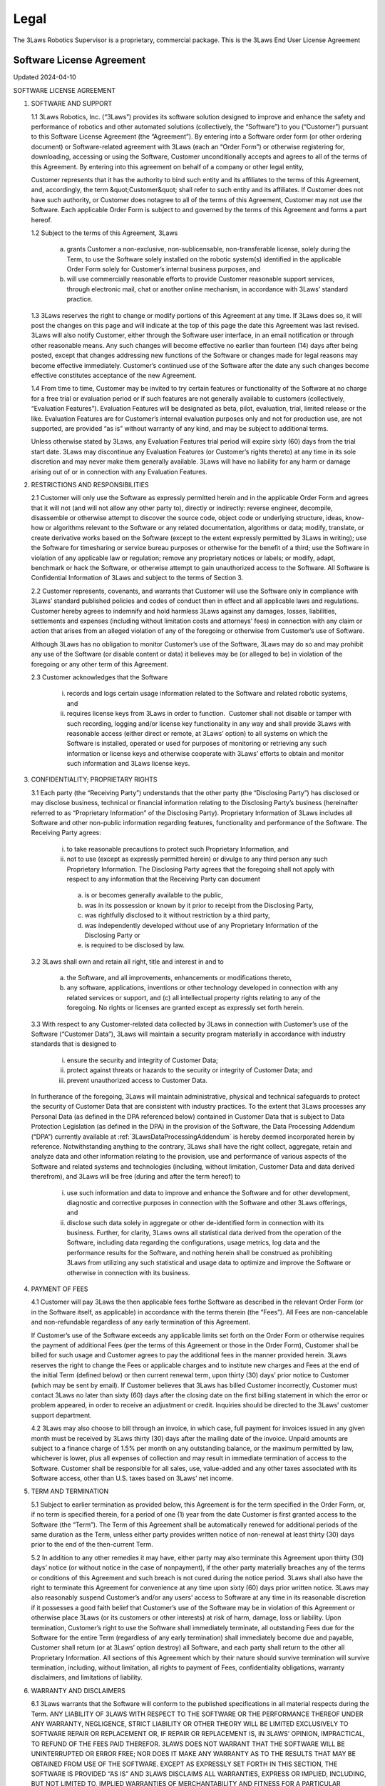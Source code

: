 Legal
#######################

The 3Laws Robotics Supervisor is a proprietary, commercial package. This is the 3Laws End User License Agreement

Software License Agreement
********************************

Updated 2024-04-10

SOFTWARE LICENSE AGREEMENT

1. SOFTWARE AND SUPPORT

   1.1 3Laws Robotics, Inc. (“3Laws”) provides its software solution designed to improve and enhance the safety and performance of robotics and other automated solutions (collectively, the “Software”) to you (“Customer”) pursuant to this Software License Agreement (the “Agreement”). By entering into a Software order form (or other ordering document) or Software-related agreement with 3Laws (each an “Order Form”) or otherwise registering for, downloading, accessing or using the Software, Customer unconditionally accepts and agrees to all of the terms of this Agreement. By entering into this agreement on behalf of a company or other legal entity,

   Customer represents that it has the authority to bind such entity and its affiliates to the terms of this Agreement, and, accordingly, the term &quot;Customer&quot; shall refer to such entity and its affiliates. If Customer does not have such authority, or Customer does notagree to all of the terms of this Agreement, Customer may not use the Software. Each applicable Order Form is subject to and governed by the terms of this Agreement and forms a part hereof.

   1.2 Subject to the terms of this Agreement, 3Laws

     (a) grants Customer a non-exclusive, non-sublicensable, non-transferable license, solely during the Term, to use the Software solely installed on the robotic system(s) identified in the applicable Order Form solely for Customer’s internal business purposes, and

     (b) will use commercially reasonable efforts to provide Customer reasonable support services, through electronic mail, chat or another online mechanism, in accordance with 3Laws’ standard practice.

   1.3 3Laws reserves the right to change or modify portions of this Agreement at any time. If 3Laws does so, it will post the changes on this page and will indicate at the top of this page the date this Agreement was last revised. 3Laws will also notify Customer, either through the Software user interface, in an email notification or through other reasonable means. Any such changes will become effective no earlier than fourteen (14) days after being posted, except that changes addressing new functions of the Software or changes made for legal reasons may become effective immediately. Customer’s continued use of the Software after the date any such changes become effective constitutes acceptance of the new Agreement.

   1.4 From time to time, Customer may be invited to try certain features or functionality of the Software at no charge for a free trial or evaluation period or if such features are not generally available to customers (collectively, “Evaluation Features”). Evaluation Features will be designated as beta, pilot, evaluation, trial, limited release or the like. Evaluation Features are for Customer’s internal evaluation purposes only and not for production use, are not supported, are provided “as is” without warranty of any kind, and may be subject to additional terms.

   Unless otherwise stated by 3Laws, any Evaluation Features trial period will expire sixty (60) days from the trial start date. 3Laws may discontinue any Evaluation Features (or Customer’s rights thereto) at any time in its sole discretion and may never make them generally available. 3Laws will have no liability for any  harm or damage arising out of or in connection with any Evaluation Features.

2. RESTRICTIONS AND RESPONSIBILITIES

   2.1 Customer will only use the Software as expressly permitted herein and in the applicable Order Form and agrees that it will not (and will not allow any other party to), directly or indirectly: reverse engineer, decompile, disassemble or otherwise attempt to discover the source code, object code or underlying structure, ideas, know-how or algorithms relevant to the Software or any related documentation, algorithms or data; modify, translate, or create derivative works based on the Software (except to the extent expressly permitted by 3Laws in writing); use the Software for timesharing or service bureau purposes or otherwise for the benefit of a third; use the Software in violation of any applicable law or regulation; remove any proprietary notices or labels; or modify, adapt, benchmark or hack the Software, or otherwise attempt to gain unauthorized access to the Software. All Software is Confidential Information of 3Laws and subject to the terms of Section 3.

   2.2 Customer represents, covenants, and warrants that Customer will use the Software only in compliance with 3Laws’ standard published policies and codes of conduct then in effect and all applicable laws and regulations. Customer hereby agrees to indemnify and hold harmless 3Laws against any damages, losses, liabilities, settlements and expenses (including without limitation costs and attorneys’ fees) in connection with any claim or action that arises from an alleged violation of any of the foregoing or otherwise from Customer’s use of Software.

   Although 3Laws has no obligation to monitor Customer’s use of the Software, 3Laws may do so and may prohibit any use of the Software (or disable content or data) it believes may be (or alleged to be) in violation of the foregoing or any other term of this Agreement.

   2.3 Customer acknowledges that the Software

      (i) records and logs certain usage information related to the Software and related robotic systems, and

      (ii) requires license keys from 3Laws in order to function.  Customer shall not disable or tamper with such recording, logging and/or license key functionality in any way and shall provide 3Laws with reasonable access (either direct or remote, at 3Laws’ option) to all systems on which the Software is installed, operated or used for purposes of monitoring or retrieving any such information or license keys and otherwise cooperate with 3Laws’ efforts to obtain and monitor such information and 3Laws license keys.

3. CONFIDENTIALITY; PROPRIETARY RIGHTS

   3.1 Each party (the “Receiving Party”) understands that the other party (the “Disclosing Party”) has disclosed or may disclose business, technical or financial information relating to the Disclosing Party’s business (hereinafter referred to as “Proprietary Information” of the Disclosing Party). Proprietary Information of 3Laws includes all Software and other non-public information regarding features, functionality and performance of the Software. The Receiving Party agrees:

      (i) to take reasonable precautions to protect such Proprietary Information, and

      (ii) not to use (except as expressly permitted herein) or divulge to any third person any such Proprietary Information. The Disclosing Party agrees that the foregoing shall not apply with respect to any information that the Receiving Party can document

         (a) is or becomes generally available to the public,

         (b) was in its possession or known by it prior to receipt from the Disclosing Party,

         (c) was rightfully disclosed to it without restriction by a third party,

         (d) was independently developed without use of any Proprietary Information of the Disclosing Party or

         (e) is required to be disclosed by law.

   3.2 3Laws shall own and retain all right, title and interest in and to

      (a) the Software, and all improvements, enhancements or modifications thereto,

      (b) any software, applications, inventions or other technology developed in connection with any related services or support, and (c) all intellectual property rights relating to any of the foregoing. No rights or licenses are granted except as expressly set forth herein.

   3.3 With respect to any Customer-related data collected by 3Laws in connection with Customer’s use of the Software (“Customer Data”), 3Laws will maintain a security program materially in accordance with industry standards that is designed to

      (i) ensure the security and integrity of Customer Data;

      (ii) protect against threats or hazards to the security or integrity of Customer Data; and

      (iii) prevent unauthorized access to Customer Data.

   In furtherance of the foregoing, 3Laws will maintain administrative, physical and technical safeguards to protect the security of Customer Data that are consistent with industry practices. To the extent that 3Laws processes any Personal Data (as defined in the DPA referenced below) contained in Customer Data that is subject to Data Protection Legislation (as defined in the DPA) in the provision of the Software, the Data Processing Addendum (“DPA”) currently available at :ref:`3LawsDataProcessingAddendum` is hereby deemed incorporated herein by reference. Notwithstanding anything to the contrary, 3Laws shall have the right collect, aggregate, retain and analyze data and other information relating to the provision, use and performance of various aspects of the Software and related systems and technologies (including, without limitation, Customer Data and data derived therefrom), and 3Laws will be free (during and after the term hereof) to

      (i) use such information and data to improve and enhance the Software and for other development, diagnostic and corrective purposes in connection with the Software and other 3Laws offerings, and

      (ii) disclose such data solely in aggregate or other de-identified form in connection with its business. Further, for clarity, 3Laws owns all statistical data derived from the operation of the Software, including data regarding the configurations, usage metrics, log data and the performance results for the Software, and nothing herein shall be construed as prohibiting 3Laws from utilizing any such statistical and usage data to optimize and improve the Software or otherwise in connection with its business.

4. PAYMENT OF FEES

   4.1 Customer will pay 3Laws the then applicable fees forthe Software as described in the relevant Order Form (or in the Software itself, as applicable) in accordance with the terms therein (the “Fees”). All Fees are non-cancelable and non-refundable regardless of any early termination of this Agreement.

   If Customer’s use of the Software exceeds any applicable limits set forth on the Order Form or otherwise requires the payment of additional Fees (per the terms of this Agreement or those in the Order Form), Customer shall be billed for such usage and Customer agrees to pay the additional fees in the manner provided herein. 3Laws reserves the right to change the Fees or applicable charges and to institute new charges and Fees at the end of the initial Term (defined below) or then current renewal term, upon thirty (30) days’ prior notice to Customer (which may be sent by email). If Customer believes that 3Laws has billed Customer incorrectly, Customer must contact 3Laws no later than sixty (60) days after the closing date on the first billing statement in which the error or problem appeared, in order to receive an adjustment or credit. Inquiries should be directed to the 3Laws’ customer support department.

   4.2 3Laws may also choose to bill through an invoice, in which case, full payment for invoices issued in any given month must be received by 3Laws thirty (30) days after the mailing date of the invoice. Unpaid amounts are subject to a finance charge of 1.5% per month on any outstanding balance, or the maximum permitted by law, whichever is lower, plus all expenses of collection and may result in immediate termination of access to the Software. Customer shall be responsible for all sales, use, value-added and any other taxes associated with its Software access, other than U.S. taxes based on 3Laws’ net income.

5. TERM AND TERMINATION

   5.1 Subject to earlier termination as provided below, this Agreement is for the term specified in the Order Form, or, if no term is specified therein, for a period of one (1) year from the date Customer is first granted access to the Software (the “Term”). The Term of this Agreement shall be automatically renewed for additional periods of the same duration as the Term, unless either party provides written notice of non-renewal at least thirty (30) days prior to the end of the then-current Term.

   5.2 In addition to any other remedies it may have, either party may also terminate this Agreement upon thirty (30) days’ notice (or without notice in the case of nonpayment), if the other party materially breaches any of the terms or conditions of this Agreement and such breach is not cured during the notice period. 3Laws shall also have the right to terminate this Agreement for convenience at any time upon sixty (60) days prior written notice. 3Laws may also reasonably suspend Customer’s and/or any users’ access to Software at any time in its reasonable discretion if it possesses a good faith belief that Customer’s use of the Software may be in violation of this Agreement or otherwise place 3Laws (or its customers or other interests) at risk of harm, damage, loss or liability. Upon termination, Customer’s right to use the Software shall immediately terminate, all outstanding Fees due for the Software for the entire Term (regardless of any early termination) shall immediately become due and payable, Customer shall return (or at 3Laws’ option destroy) all Software, and each party shall return to the other all Proprietary Information. All sections of this Agreement which by their nature should survive termination will survive termination, including, without limitation, all rights to payment of Fees, confidentiality obligations, warranty disclaimers, and limitations of liability.

6. WARRANTY AND DISCLAIMERS

   6.1 3Laws warrants that the Software will conform to the published specifications in all material respects during the Term.  ANY LIABILITY OF 3LAWS WITH RESPECT TO THE SOFTWARE OR THE PERFORMANCE THEREOF UNDER ANY WARRANTY, NEGLIGENCE, STRICT LIABILITY OR OTHER THEORY WILL BE LIMITED EXCLUSIVELY TO SOFTWARE REPAIR OR REPLACEMENT OR, IF REPAIR OR REPLACEMENT IS, IN 3LAWS’ OPINION, IMPRACTICAL, TO REFUND OF THE FEES PAID THEREFOR. 3LAWS DOES NOT WARRANT THAT THE SOFTWARE WILL BE UNINTERRUPTED OR ERROR FREE; NOR DOES IT MAKE ANY WARRANTY AS TO THE RESULTS THAT MAY BE OBTAINED FROM USE OF THE SOFTWARE. EXCEPT AS EXPRESSLY SET FORTH IN THIS SECTION, THE SOFTWARE IS PROVIDED “AS IS” AND 3LAWS DISCLAIMS ALL WARRANTIES, EXPRESS OR IMPLIED, INCLUDING, BUT NOT LIMITED TO, IMPLIED WARRANTIES OF MERCHANTABILITY AND FITNESS FOR A PARTICULAR PURPOSE AND NONINFRINGEMENT.

   6.2 CUSTOMER SAFETY RESPONSIBILITIES:

   CUSTOMER ACKNOWLEDGES AND AGREES THAT CUSTOMER (NOT 3LAWS) IS SOLELY RESPONSIBLE FOR THE SAFETY AND PERFORMANCE OF ITS ROBOTIC SYSTEMS (AND OTHER OFFERINGS) AND THAT

      (I) THE SOFTWARE IS ONLY DESIGNED TO SERVE AS AN AID IN SUPPORT OF CUSTOMER’S OWN SAFETY POLICIES AND PRACTICES,

      (II) THE SOFTWARE ITSELF CANNOT AND DOES NOT PROTECT INDIVIDUALS FROM HARM OR INJURY,

      (III) THE SOFTWARE IS PROVIDED WITHOUT ANY GUARANTEE OF SPECIFIC RESULTS OR THE SAFETY OF CUSTOMER’S ROBOTIC SYSTEMS, AND

      (IV) 3LAWS SHALL BEAR NO RESPONSIBILITY OR LIABILITY FOR (AND CUSTOMER SHALL INDEMNIFY AND HOLD 3LAWS HARMLESS AGAINST) ANY DAMAGE, INJURY OR LOSS TO PERSONS, SYSTEMS OR PROPERTY (OR OTHERWISE) ARISING FROM OR ASSOCIATED WITH CUSTOMER’S ROBOTIC SYSTEMS OR BUSINESS.

7. LIMITATION OF LIABILITY

NOTWITHSTANDING ANYTHING TO THE CONTRARY, 3LAWS AND ITS SUPPLIERS, OFFICERS, DIRECTORS, AFFILIATES, REPRESENTATIVES, CONTRACTORS AND EMPLOYEES SHALL NOT BE RESPONSIBLE OR LIABLE WITH RESPECT TO ANY SUBJECT MATTER OF THIS AGREEMENT OR TERMS AND CONDITIONS RELATED THERETO UNDER ANY CONTRACT, NEGLIGENCE, STRICT LIABILITY OR OTHER LEGAL OR EQUITABLE THEORY:

    (A) FOR ERROR OR INTERRUPTION OF USE OR FOR LOSS OR INACCURACY OR CORRUPTION OF DATA OR COST OF PROCUREMENT OF SUBSTITUTE GOODS, SERVICES OR TECHNOLOGY OR LOSS OF BUSINESS;

    (B) FOR ANY INDIRECT, EXEMPLARY, INCIDENTAL, SPECIAL OR CONSEQUENTIAL DAMAGES;

    (C) FOR ANY MATTER BEYOND 3LAWS’ REASONABLE CONTROL; OR

    (D) FOR ANY AMOUNTS THAT, TOGETHER WITH AMOUNTS ASSOCIATED WITH ALL OTHER CLAIMS, EXCEED THE FEES RECEIVED BY 3LAWS UNDER THIS AGREEMENT IN THE 12 MONTHS PRIOR TO THE ACT THAT GAVE RISE TO THE LIABILITY, IN EACH CASE, WHETHER OR NOT 3LAWS HAS BEEN ADVISED OF THE POSSIBILITY OF SUCH DAMAGES.

8. GOVERNMENT MATTERS

Customer may not remove or export from the United States or allow the export or re-export of the Software or Software or anything related thereto, or any direct product thereof in violation of any restrictions, laws or regulations of the United States Department of Commerce, the United States Department of Treasury Office of Foreign Assets Control, or any other United States or foreign agency or authority. As defined in FAR section 2.101, the Software and documentation are “commercial items” and according to DFAR section 252.2277014(a)(1) and (5) are deemed to be “commercial computer software” and “commercial computer software documentation.” Consistent with DFAR section 227.7202 and FAR section 12.212, any use modification, reproduction, release, performance, display, or disclosure of such commercial software or commercial software documentation by the U.S. Government (or any other foreign or domestic governmental entity) will be governed solely by the terms of this Agreement and will be prohibited except to the extent expressly permitted by the terms of this Agreement.

9. MISCELLANEOUS

If any provision of this Agreement is found to be unenforceable or invalid, that provision will be limited or eliminated to the minimum extent necessary so that this Agreement will otherwise remain in full force and effect and enforceable. This Agreement is not assignable, transferable or sublicensable by Customer except with 3Laws’ prior written consent. 3Laws may transfer and assign any of its rights and obligations under this Agreement without consent. Except to the extent the parties have mutually executed and delivered a separate written agreement covering the same 3Laws Software (a “Separate Signed Agreement”), this Agreement is the complete and exclusive statement of the mutual understanding of the parties and supersedes and cancels all previous written and oral agreements, communications and other understandings relating to the subject matter of this Agreement, and all waivers and modifications must be in a writing signed by both parties, except as otherwise provided herein. In the event of a conflict between the terms of this Agreement and the terms of a Separate Signed Agreement, the terms of the Separate Signed Agreement shall supersede and control. However, any different or additional terms of any purchase order, confirmation, or similar pre-printed form (other than an Order Form accepted in writing by 3Laws) will have no force or effect. No agency, partnership, joint venture, or employment is created as a result of this Agreement and Customer does not have any authority of any kind to bind 3Laws in any respect whatsoever. In any action or proceeding to enforce rights under this Agreement, the prevailing party will be entitled to recover costs and attorneys’ fees. All notices under this Agreement will be in writing and will be deemed to have been duly given when received, if personally delivered; when receipt is electronically confirmed, if transmitted by facsimile or e-mail; the day after it is sent, if sent for next day delivery by recognized overnight delivery Software; and upon receipt, if sent by certified or registered mail, return receipt requested. This Agreement shall be governed by the laws of the State of California without regard to its conflict of laws provisions.


3rd Party Software used by 3Laws Supervisor
*******************************************

The 3Laws Supervisor uses several open-source packages. The following notices reflect the Copyright Notices for those packages.

`ROS <http://www.ros.org>`_
===========================
(C) Copyright 2024, Open Robotics

Citation::
  @article{doi:10.1126/scirobotics.abm6074,
  author = {Steven Macenski and Tully Foote and Brian Gerkey and Chris Lalancette and William Woodall},
  title = {Robot Operating System 2: Design, architecture, and uses in the wild},
  journal = {Science Robotics},
  volume = {7},
  number = {66},
  pages = {eabm6074},
  year = {2022},
  doi = {10.1126/scirobotics.abm6074},
  URL = {https://www.science.org/doi/abs/10.1126/scirobotics.abm6074}
  }

The full source code to ROS2 is available at `ROS2 Github <https://github.com/ros2>`_ including licenses for its use.

Unmodified 3rd Party Libraries
==============================

The following libraries have been incorporated into the 3Laws Supervisors without modifications. Source code for each of them is available at the given links.
The licenses listed below apply individually to each package.

`boost <https://boost.org>`_
--------------------------------------------------------

License: BSL-1: `Boost Software License 1.0 <https://github.com/rollbear/strong_type/blob/main/LICENSE>`_

.. code-block:: text

  Boost Software License - Version 1.0 - August 17th, 2003

  Permission is hereby granted, free of charge, to any person or organization
  obtaining a copy of the software and accompanying documentation covered by
  this license (the "Software") to use, reproduce, display, distribute,
  execute, and transmit the Software, and to prepare derivative works of the
  Software, and to permit third-parties to whom the Software is furnished to
  do so, all subject to the following:

  The copyright notices in the Software and this entire statement, including
  the above license grant, this restriction and the following disclaimer,
  must be included in all copies of the Software, in whole or in part, and
  all derivative works of the Software, unless such copies or derivative
  works are solely in the form of machine-executable object code generated by
  a source language processor.

  THE SOFTWARE IS PROVIDED "AS IS", WITHOUT WARRANTY OF ANY KIND, EXPRESS OR
  IMPLIED, INCLUDING BUT NOT LIMITED TO THE WARRANTIES OF MERCHANTABILITY,
  FITNESS FOR A PARTICULAR PURPOSE, TITLE AND NON-INFRINGEMENT. IN NO EVENT
  SHALL THE COPYRIGHT HOLDERS OR ANYONE DISTRIBUTING THE SOFTWARE BE LIABLE
  FOR ANY DAMAGES OR OTHER LIABILITY, WHETHER IN CONTRACT, TORT OR OTHERWISE,
  ARISING FROM, OUT OF OR IN CONNECTION WITH THE SOFTWARE OR THE USE OR OTHER
  DEALINGS IN THE SOFTWARE.


`strong_type <https://github.com/rollbear/strong_type>`_
--------------------------------------------------------


License: BSL-1: `Boost Software License 1.0 <https://github.com/rollbear/strong_type/blob/main/LICENSE>`_


`conan <https://conan.io/center>`_
-----------------------------------

Conan `Terms and Conditions`_

.. _Terms and Conditions: https://conan.io/terms-conditions


`libbacktrace <https://github.com/ianlancetaylor/libbacktrace>`_
----------------------------------------------------------------

.. _libbacktrace License: https://github.com/ianlancetaylor/libbacktrace/blob/master/LICENSE

License: `libbacktrace License`_

.. code-block:: text

  Copyright (C) 2012-2016 Free Software Foundation, Inc.

  Redistribution and use in source and binary forms, with or without modification, are permitted provided that the following conditions are met:

  (1) Redistributions of source code must retain the above copyright notice, this list of conditions and the following disclaimer.

  (2) Redistributions in binary form must reproduce the above copyright notice, this list of conditions and the following disclaimer in the documentation and/or other materials provided with the distribution.

  (3) The name of the author may not be used to endorse or promote products derived from this software without specific prior written permission.

  THIS SOFTWARE IS PROVIDED BY THE AUTHOR ``AS IS'' AND ANY EXPRESS OR IMPLIED WARRANTIES, INCLUDING, BUT NOT LIMITED TO, THE IMPLIED WARRANTIES OF MERCHANTABILITY AND FITNESS FOR A PARTICULAR PURPOSE ARE DISCLAIMED. IN NO EVENT SHALL THE AUTHOR BE LIABLE FOR ANY DIRECT, INDIRECT, INCIDENTAL, SPECIAL, EXEMPLARY, OR CONSEQUENTIAL DAMAGES (INCLUDING, BUT NOT LIMITED TO, PROCUREMENT OF SUBSTITUTE GOODS OR SERVICES; LOSS OF USE, DATA, OR PROFITS; OR BUSINESS INTERRUPTION) HOWEVER CAUSED AND ON ANY THEORY OF LIABILITY, WHETHER IN CONTRACT, STRICT LIABILITY, OR TORT (INCLUDING NEGLIGENCE OR OTHERWISE) ARISING IN ANY WAY OUT OF THE USE OF THIS SOFTWARE, EVEN IF ADVISED OF THE POSSIBILITY OF SUCH DAMAGE.

`zlib, minizip <https://www.zlib.net/>`_
-----------------------------------------
License: `Zlib Free <https://www.zlib.net/zlib_license.html>`_

`zstd <https://github.com/facebook/zstd>`_
-------------------------------------------

License: `zstd BSD <https://github.com/facebook/zstd?tab=License-1-ov-file>`_

.. code-block:: text

  BSD License

  For Zstandard software

  Copyright (c) Meta Platforms, Inc. and affiliates. All rights reserved.

  Redistribution and use in source and binary forms, with or without modification, are permitted provided that the following conditions are met:

  * Redistributions of source code must retain the above copyright notice, this list of conditions and the following disclaimer.

  * Redistributions in binary form must reproduce the above copyright notice, this list of conditions and the following disclaimer in the documentation and/or other materials provided with the distribution.

  * Neither the name Facebook, nor Meta, nor the names of its contributors may be used to endorse or promote products derived from this software without specific prior written permission.

  THIS SOFTWARE IS PROVIDED BY THE COPYRIGHT HOLDERS AND CONTRIBUTORS "AS IS" AND ANY EXPRESS OR IMPLIED WARRANTIES, INCLUDING, BUT NOT LIMITED TO, THE IMPLIED WARRANTIES OF MERCHANTABILITY AND FITNESS FOR A PARTICULAR PURPOSE ARE DISCLAIMED. IN NO EVENT SHALL THE COPYRIGHT HOLDER OR CONTRIBUTORS BE LIABLE FOR ANY DIRECT, INDIRECT, INCIDENTAL, SPECIAL, EXEMPLARY, OR CONSEQUENTIAL DAMAGES (INCLUDING, BUT NOT LIMITED TO, PROCUREMENT OF SUBSTITUTE GOODS OR SERVICES;
  LOSS OF USE, DATA, OR PROFITS; OR BUSINESS INTERRUPTION) HOWEVER CAUSED AND ON ANY THEORY OF LIABILITY, WHETHER IN CONTRACT, STRICT LIABILITY, OR TORT (INCLUDING NEGLIGENCE OR OTHERWISE) ARISING IN ANY WAY OUT OF THE USE OF THIS SOFTWARE, EVEN IF ADVISED OF THE POSSIBILITY OF SUCH DAMAGE.


`eigen <http://eigen.tuxfamily.org/>`_
---------------------------------------
License: `MPL-2 <https://www.mozilla.org/en-US/MPL/2.0/>`_

`assimp <https://github.com/assimp/assimp>`_
--------------------------------------------
.. _Open Asset Import Library (assimp): https://github.com/assimp/assimp/blob/master/LICENSE

License: `Open Asset Import Library (assimp)`_

.. code-block:: text

  Open Asset Import Library (assimp)

  Copyright (c) 2006-2021, assimp team
  All rights reserved.

  Redistribution and use of this software in source and binary forms, with or without modification, are permitted provided that the following conditions are met:

  * Redistributions of source code must retain the above copyright notice, this list of conditions and the following disclaimer.

  * Redistributions in binary form must reproduce the above copyright notice, this list of conditions and the following disclaimer in the documentation and/or other materials provided with the distribution.

  * Neither the name of the assimp team, nor the names of its contributors may be used to endorse or promote products derived from this software without specific prior written permission of the assimp team.

  THIS SOFTWARE IS PROVIDED BY THE COPYRIGHT HOLDERS AND CONTRIBUTORS "AS IS" AND ANY EXPRESS OR IMPLIED WARRANTIES, INCLUDING, BUT NOT LIMITED TO, THE IMPLIED WARRANTIES OF MERCHANTABILITY AND FITNESS FOR A PARTICULAR PURPOSE ARE DISCLAIMED. IN NO EVENT SHALL THE COPYRIGHT OWNER OR CONTRIBUTORS BE LIABLE FOR ANY DIRECT, INDIRECT, INCIDENTAL, SPECIAL, EXEMPLARY, OR CONSEQUENTIAL DAMAGES (INCLUDING, BUT NOT LIMITED TO, PROCUREMENT OF SUBSTITUTE GOODS OR SERVICES; LOSS OF USE, DATA, OR PROFITS; OR BUSINESS INTERRUPTION) HOWEVER CAUSED AND ON ANY THEORY OF LIABILITY, WHETHER IN CONTRACT, STRICT LIABILITY, OR TORT (INCLUDING NEGLIGENCE OR OTHERWISE) ARISING IN ANY WAY OUT OF THE USE OF THIS SOFTWARE, EVEN IF ADVISED OF THE POSSIBILITY OF SUCH DAMAGE.

  ******************************************************************************

  AN EXCEPTION applies to all files in the ./test/models-nonbsd folder. These are 3d models for testing purposes, from various free sources on the internet. They are - unless otherwise stated - copyright of their respective creators, which may impose additional requirements on the use of their work. For any of these models, see <model-name>.source.txt for more legal information. Contact us if you are a copyright holder and believe that we credited you inproperly or if you don't want your files to appear in the repository.

  ******************************************************************************

  Poly2Tri Copyright (c) 2009-2010, Poly2Tri Contributors
  http://code.google.com/p/poly2tri/

  All rights reserved.
  Redistribution and use in source and binary forms, with or without modification, are permitted provided that the following conditions are met:

  * Redistributions of source code must retain the above copyright notice, this list of conditions and the following disclaimer.
  * Redistributions in binary form must reproduce the above copyright notice, this list of conditions and the following disclaimer in the documentation and/or other materials provided with the distribution.
  * Neither the name of Poly2Tri nor the names of its contributors may be used to endorse or promote products derived from this software without specific  prior written permission.

  THIS SOFTWARE IS PROVIDED BY THE COPYRIGHT HOLDERS AND CONTRIBUTORS "AS IS" AND ANY EXPRESS OR IMPLIED WARRANTIES, INCLUDING, BUT NOT LIMITED TO, THE IMPLIED WARRANTIES OF MERCHANTABILITY AND FITNESS FOR A PARTICULAR PURPOSE ARE DISCLAIMED. IN NO EVENT SHALL THE COPYRIGHT OWNER OR CONTRIBUTORS BE LIABLE FOR ANY DIRECT, INDIRECT, INCIDENTAL, SPECIAL, EXEMPLARY, OR CONSEQUENTIAL DAMAGES (INCLUDING, BUT NOT LIMITED TO, PROCUREMENT OF SUBSTITUTE GOODS OR SERVICES; LOSS OF USE, DATA, OR PROFITS; OR BUSINESS INTERRUPTION) HOWEVER CAUSED AND ON ANY THEORY OF LIABILITY, WHETHER IN CONTRACT, STRICT LIABILITY, OR TORT (INCLUDING NEGLIGENCE OR OTHERWISE) ARISING IN ANY WAY OUT OF THE USE OF THIS SOFTWARE, EVEN IF ADVISED OF THE POSSIBILITY OF SUCH DAMAGE.

`bzip2, libbzip2 <https://sourceware.org/bzip2>`_
--------------------------------------------------
.. _bzip2: https://sourceware.org/bzip2

License: BSD-style license `bzip2`_

.. code-block:: text

  Copyright © 1996 - 2019  jseward@acm.org

`pugixml <https://pugixml.org/>`_
---------------------------------
.. _pugixml MIT: https://pugixml.org/license.html

License: `pugixml MIT`_

.. code-block:: text

  License
  This library is available to anybody free of charge, under the terms of MIT License:

  Copyright (c) 2006-2023 Arseny Kapoulkine

  Permission is hereby granted, free of charge, to any person obtaining a copy of this software and associated documentation files (the “Software”), to deal in the Software without restriction, including without limitation the rights to use, copy, modify, merge, publish, distribute, sublicense, and/or sell copies of the Software, and to permit persons to whom the Software is furnished to do so, subject to the following conditions:

  The above copyright notice and this permission notice shall be included in all copies or substantial portions of the Software.

  THE SOFTWARE IS PROVIDED “AS IS”, WITHOUT WARRANTY OF ANY KIND, EXPRESS OR IMPLIED, INCLUDING BUT NOT LIMITED TO THE WARRANTIES OF MERCHANTABILITY, FITNESS FOR A PARTICULAR PURPOSE AND NONINFRINGEMENT. IN NO EVENT SHALL THE AUTHORS OR COPYRIGHT HOLDERS BE LIABLE FOR ANY CLAIM, DAMAGES OR OTHER LIABILITY, WHETHER IN AN ACTION OF CONTRACT, TORT OR OTHERWISE, ARISING FROM, OUT OF OR IN CONNECTION WITH THE SOFTWARE OR THE USE OR OTHER DEALINGS IN THE SOFTWARE.

  This means that you can freely use pugixml in your applications, both open-source and proprietary. If you use pugixml in a product, it is sufficient to add an acknowledgment like this to the product distribution:

  This software is based on pugixml library (http://pugixml.org). pugixml is Copyright (C) 2006-2018 Arseny Kapoulkine.

`utfcpp <https://github.com/nemtrif/utfcpp>`_
---------------------------------------------
.. _utfcpp Boost Software License: https://opersource.org/license/bsl-1-0

License: `utfcpp Boost Software License`_

.. code-block:: text

  Boost Software License - Version 1.0 - August 17th, 2003

  Permission is hereby granted, free of charge, to any person or organization obtaining a copy of the software and accompanying documentation covered by this license (the "Software") to use, reproduce, display, distribute, execute, and transmit the Software, and to prepare derivative works of the Software, and to permit third-parties to whom the Software is furnished to do so, all subject to the following:

  The copyright notices in the Software and this entire statement, including the above license grant, this restriction and the following disclaimer, must be included in all copies of the Software, in whole or in part, and all derivative works of the Software, unless such copies or derivative works are solely in the form of machine-executable object code generated by a source language processor.

  THE SOFTWARE IS PROVIDED "AS IS", WITHOUT WARRANTY OF ANY KIND, EXPRESS OR IMPLIED, INCLUDING BUT NOT LIMITED TO THE WARRANTIES OF MERCHANTABILITY, FITNESS FOR A PARTICULAR PURPOSE, TITLE AND NON-INFRINGEMENT. IN NO EVENT SHALL THE COPYRIGHT HOLDERS OR ANYONE DISTRIBUTING THE SOFTWARE BE LIABLE FOR ANY DAMAGES OR OTHER LIABILITY, WHETHER IN CONTRACT, TORT OR OTHERWISE, ARISING FROM, OUT OF OR IN CONNECTION WITH THE SOFTWARE OR THE USE OR OTHER DEALINGS IN THE SOFTWARE.

`kuba-zip <https://github.com/kuba--/zip>`_
-------------------------------------------
.. _kuba License: https://github.com/kuba--/f1/blob/master/LICENSE

License `kuba License`_

.. code-block:: text

  This is free and unencumbered software released into the public domain.

  Anyone is free to copy, modify, publish, use, compile, sell, or distribute this software, either in source code form or as a compiled  binary, for any purpose, commercial or non-commercial, and by any means.

  In jurisdictions that recognize copyright laws, the author or authors of this software dedicate any and all copyright interest in the software to the public domain. We make this dedication for the benefit of the public at large and to the detriment of our heirs and successors. We intend this dedication to be an overt act of relinquishment in perpetuity of all present and future rights to this software under copyright law.

  THE SOFTWARE IS PROVIDED "AS IS", WITHOUT WARRANTY OF ANY KIND, EXPRESS OR IMPLIED, INCLUDING BUT NOT LIMITED TO THE WARRANTIES OF MERCHANTABILITY, FITNESS FOR A PARTICULAR PURPOSE AND NONINFRINGEMENT. IN NO EVENT SHALL THE AUTHORS BE LIABLE FOR ANY CLAIM, DAMAGES OR OTHER LIABILITY, WHETHER IN AN ACTION OF CONTRACT, TORT OR OTHERWISE, ARISING FROM, OUT OF OR IN CONNECTION WITH THE SOFTWARE OR THE USE OR OTHER DEALINGS IN THE SOFTWARE.

  For more information, please refer to <http://unlicense.org/>

`poly2tri <https://github.com/greenm01/poly2tri>`_
--------------------------------------------------
.. _poly2tri BSD-3 Clause: https://github.com/greenm01/poly2tri/blob/master/LICENSE

License `poly2tri BSD-3 Clause`_

.. code-block:: text

  Poly2Tri Copyright (c) 2009-2010, Poly2Tri Contributors
  http://code.google.com/p/poly2tri/

  All rights reserved.
  Redistribution and use in source and binary forms, with or without modification, are permitted provided that the following conditions are met:

  * Redistributions of source code must retain the above copyright notice, this list of conditions and the following disclaimer.
  * Redistributions in binary form must reproduce the above copyright notice, this list of conditions and the following disclaimer in the documentation and/or other materials provided with the distribution.
  * Neither the name of Poly2Tri nor the names of its contributors may be used to endorse or promote products derived from this software without specific prior written permission.

  THIS SOFTWARE IS PROVIDED BY THE COPYRIGHT HOLDERS AND CONTRIBUTORS "AS IS" AND ANY EXPRESS OR IMPLIED WARRANTIES, INCLUDING, BUT NOT LIMITED TO, THE IMPLIED WARRANTIES OF MERCHANTABILITY AND FITNESS FOR A PARTICULAR PURPOSE ARE DISCLAIMED. IN NO EVENT SHALL THE COPYRIGHT OWNER OR CONTRIBUTORS BE LIABLE FOR ANY DIRECT, INDIRECT, INCIDENTAL, SPECIAL, EXEMPLARY, OR CONSEQUENTIAL DAMAGES (INCLUDING, BUT NOT LIMITED TO, PROCUREMENT OF SUBSTITUTE GOODS OR SERVICES; LOSS OF USE, DATA, OR PROFITS; OR BUSINESS INTERRUPTION) HOWEVER CAUSED AND ON ANY THEORY OF LIABILITY, WHETHER IN CONTRACT, STRICT LIABILITY, OR TORT (INCLUDING NEGLIGENCE OR OTHERWISE) ARISING IN ANY WAY OUT OF THE USE OF THIS SOFTWARE, EVEN IF ADVISED OF THE POSSIBILITY OF SUCH DAMAGE.

`rapidjson <http://rapidjson.org/>`_
------------------------------------

.. _rapidJSON License: https://github.com/Tencent/rapidjson/blob/master/license.txt

License `rapidJSON License`_

.. code-block:: text

  Tencent is pleased to support the open source community by making RapidJSON available.

  Copyright (C) 2015 THL A29 Limited, a Tencent company, and Milo Yip.

  Licensed under the MIT License (the "License"); you may not use this file except in compliance with the License. You may obtain a copy of the License at

  http://opensource.org/licenses/MIT

  Unless required by applicable law or agreed to in writing, software distributed under the License is distributed on an "AS IS" BASIS, WITHOUT WARRANTIES OR CONDITIONS OF ANY KIND, either express or implied. See the License for the specific language governing permissions and limitations under the License.

`draco <https://github.com/google/draco>`_
------------------------------------------
License: `Apache 2.0 <https://github.com/google/draco/blob/main/LICENSE>`_

`clipper <http://www.angusj.com/delphi/clipper.php>`_
------------------------------------------------------
.. _clipper BSL-1.0: https://www.angusj.com/clipper2/Docs/License.htm

License: `clipper BSL-1.0`_

.. code-block:: text

  The Clipper Library (including Delphi, C++ & C# source code, other accompanying code, examples and documentation), hereafter called the "Software", has been released under the following license, terms and conditions:

  Boost Software License - Version 1.0 - August 17th, 2003
  http://www.boost.org/LICENSE_1_0.txt

  Permission is hereby granted, free of charge, to any person or organization obtaining a copy of the Software covered by this license to use, reproduce, display, distribute, execute, and transmit the Software, and to prepare derivative works of the Software, and to permit third-parties to whom the Software is furnished to do so, all subject to the following:

  The copyright notices in the Software and this entire statement, including the above license grant, this restriction and the following disclaimer, must be included in all copies of the Software, in whole or in part, and all derivative works of the Software, unless such copies or derivative works are solely in the form of machine-executable object code generated by a source language processor.

  THE SOFTWARE IS PROVIDED "AS IS", WITHOUT WARRANTY OF ANY KIND, EXPRESS OR IMPLIED, INCLUDING BUT NOT LIMITED TO THE WARRANTIES OF MERCHANTABILITY, FITNESS FOR A PARTICULAR PURPOSE, TITLE AND NON-INFRINGEMENT. IN NO EVENT SHALL THE COPYRIGHT HOLDERS OR ANYONE DISTRIBUTING THE SOFTWARE BE LIABLE FOR ANY DAMAGES OR OTHER LIABILITY, WHETHER IN CONTRACT, TORT OR OTHERWISE, ARISING FROM, OUT OF OR IN CONNECTION WITH THE SOFTWARE OR THE USE OR OTHER DEALINGS IN THE SOFTWARE.

`stb <https://github.com/nothings/stb>`_
----------------------------------------
License: `MIT, Unlicense <https://github.com/nothings/stb/blob/master/LICENSE>`_

.. code-block:: text

  This software is available under 2 licenses -- choose whichever you prefer.
  ------------------------------------------------------------------------------
  ALTERNATIVE A - MIT License
  Copyright (c) 2017 Sean Barrett
  Permission is hereby granted, free of charge, to any person obtaining a copy of this software and associated documentation files (the "Software"), to deal in the Software without restriction, including without limitation the rights to use, copy, modify, merge, publish, distribute, sublicense, and/or sell copies of the Software, and to permit persons to whom the Software is furnished to do so, subject to the following conditions:

  The above copyright notice and this permission notice shall be included in all copies or substantial portions of the Software.
  THE SOFTWARE IS PROVIDED "AS IS", WITHOUT WARRANTY OF ANY KIND, EXPRESS OR IMPLIED, INCLUDING BUT NOT LIMITED TO THE WARRANTIES OF MERCHANTABILITY, FITNESS FOR A PARTICULAR PURPOSE AND NONINFRINGEMENT. IN NO EVENT SHALL THE AUTHORS OR COPYRIGHT HOLDERS BE LIABLE FOR ANY CLAIM, DAMAGES OR OTHER LIABILITY, WHETHER IN AN ACTION OF CONTRACT, TORT OR OTHERWISE, ARISING FROM, OUT OF OR IN CONNECTION WITH THE SOFTWARE OR THE USE OR OTHER DEALINGS IN THE SOFTWARE.
  ------------------------------------------------------------------------------
  ALTERNATIVE B - Public Domain (www.unlicense.org)
  This is free and unencumbered software released into the public domain.
  Anyone is free to copy, modify, publish, use, compile, sell, or distribute this software, either in source code form or as a compiled binary, for any purpose, commercial or non-commercial, and by any means.
  In jurisdictions that recognize copyright laws, the author or authors of this software dedicate any and all copyright interest in the software to the public domain. We make this dedication for the benefit of the public at large and to the detriment of our heirs and successors. We intend this dedication to be an overt act of relinquishment in perpetuity of all present and future rights to this software under copyright law.
  THE SOFTWARE IS PROVIDED "AS IS", WITHOUT WARRANTY OF ANY KIND, EXPRESS OR IMPLIED, INCLUDING BUT NOT LIMITED TO THE WARRANTIES OF MERCHANTABILITY, FITNESS FOR A PARTICULAR PURPOSE AND NONINFRINGEMENT. IN NO EVENT SHALL THE AUTHORS BE LIABLE FOR ANY CLAIM, DAMAGES OR OTHER LIABILITY, WHETHER IN AN ACTION OF CONTRACT, TORT OR OTHERWISE, ARISING FROM, OUT OF OR IN CONNECTION WITH THE SOFTWARE OR THE USE OR OTHER DEALINGS IN THE SOFTWARE.

`openddl-parser <https://github.com/kimkulling/openddl-parser>`_
----------------------------------------------------------------
.. _OpenDDL MIT: https://github.com/kimkulling/openddl-parser/blob/master/LICENSE

License: `OpenDDL MIT`_

.. code-block:: text

  The MIT License (MIT)

  Copyright (c) 2014 Kim Kulling

  Permission is hereby granted, free of charge, to any person obtaining a copy of this software and associated documentation files (the "Software"), to deal in the Software without restriction, including without limitation the rights to use, copy, modify, merge, publish, distribute, sublicense, and/or sell copies of the Software, and to permit persons to whom the Software is furnished to do so, subject to the following conditions:

  The above copyright notice and this permission notice shall be included in all copies or substantial portions of the Software.

  THE SOFTWARE IS PROVIDED "AS IS", WITHOUT WARRANTY OF ANY KIND, EXPRESS OR IMPLIED, INCLUDING BUT NOT LIMITED TO THE WARRANTIES OF MERCHANTABILITY, FITNESS FOR A PARTICULAR PURPOSE AND NONINFRINGEMENT. IN NO EVENT SHALL THE AUTHORS OR COPYRIGHT HOLDERS BE LIABLE FOR ANY CLAIM, DAMAGES OR OTHER LIABILITY, WHETHER IN AN ACTION OF CONTRACT, TORT OR OTHERWISE, ARISING FROM, OUT OF OR IN CONNECTION WITH THE SOFTWARE OR THE USE OR OTHER DEALINGS IN THE SOFTWARE.

`urdfdom <https://github.com/ros/urdfdom>`_
--------------------------------------------
.. _urdfdom BSD-3: https://github.com/ros/urdfdom/blob/master/LICENSE

License: `urdfdom BSD-3`_

.. code-block:: text

  /*********************************************************************
  * Software License Agreement (BSD License)
  *
  *  Copyright (c) 2008, Willow Garage, Inc.
  *  All rights reserved.
  *
  *  Redistribution and use in source and binary forms, with or without
  *  modification, are permitted provided that the following conditions
  *  are met:
  *
  *   * Redistributions of source code must retain the above copyright
  *     notice, this list of conditions and the following disclaimer.
  *   * Redistributions in binary form must reproduce the above
  *     copyright notice, this list of conditions and the following
  *     disclaimer in the documentation and/or other materials provided
  *     with the distribution.
  *   * Neither the name of the Willow Garage nor the names of its
  *     contributors may be used to endorse or promote products derived
  *     from this software without specific prior written permission.
  *
  *  THIS SOFTWARE IS PROVIDED BY THE COPYRIGHT HOLDERS AND CONTRIBUTORS
  *  "AS IS" AND ANY EXPRESS OR IMPLIED WARRANTIES, INCLUDING, BUT NOT
  *  LIMITED TO, THE IMPLIED WARRANTIES OF MERCHANTABILITY AND FITNESS
  *  FOR A PARTICULAR PURPOSE ARE DISCLAIMED. IN NO EVENT SHALL THE
  *  COPYRIGHT OWNER OR CONTRIBUTORS BE LIABLE FOR ANY DIRECT, INDIRECT,
  *  INCIDENTAL, SPECIAL, EXEMPLARY, OR CONSEQUENTIAL DAMAGES (INCLUDING,
  *  BUT NOT LIMITED TO, PROCUREMENT OF SUBSTITUTE GOODS OR SERVICES;
  *  LOSS OF USE, DATA, OR PROFITS; OR BUSINESS INTERRUPTION) HOWEVER
  *  CAUSED AND ON ANY THEORY OF LIABILITY, WHETHER IN CONTRACT, STRICT
  *  LIABILITY, OR TORT (INCLUDING NEGLIGENCE OR OTHERWISE) ARISING IN
  *  ANY WAY OUT OF THE USE OF THIS SOFTWARE, EVEN IF ADVISED OF THE
  *  POSSIBILITY OF SUCH DAMAGE.
  *********************************************************************/

`tinyxml <https://github.com/leethomason/tinyxml2>`_
----------------------------------------------------
.. _tinyxml License: https://github.com/leethomason/tinyxml2/blob/master/LICENSE.txt

`tinyxml License`_

.. code-block:: text

  This software is provided 'as-is', without any express or implied warranty. In no event will the authors be held liable for any damages arising from the use of this software.

  Permission is granted to anyone to use this software for any purpose, including commercial applications, and to alter it and redistribute it freely, subject to the following restrictions:

  1. The origin of this software must not be misrepresented; you must not claim that you wrote the original software. If you use this software in a product, an acknowledgment in the product documentation would be appreciated but is not required.

  2. Altered source versions must be plainly marked as such, and must not be misrepresented as being the original software.

  3. This notice may not be removed or altered from any source distribution.

`console_bridge <https://github.com/ros/console_bridge>`_
---------------------------------------------------------
.. _console_bridge BSD-3 Clause: https://github.com/ros/console_bridge/blob/master/LICENSE

License `console_bridge BSD-3 Clause`_

.. code-block:: text

  Redistribution and use in source and binary forms, with or without modification, are permitted provided that the following conditions are met:

   * Redistributions of source code must retain the above copyright notice, this list of conditions and the following disclaimer.

   * Redistributions in binary form must reproduce the above copyright notice, this list of conditions and the following disclaimer in the documentation and/or other materials provided with the distribution.

   * Neither the name of the copyright holder nor the names of its contributors may be used to endorse or promote products derived from this software without specific prior written permission.

  THIS SOFTWARE IS PROVIDED BY THE COPYRIGHT HOLDERS AND CONTRIBUTORS "AS IS" AND ANY EXPRESS OR IMPLIED WARRANTIES, INCLUDING, BUT NOT LIMITED TO, THE IMPLIED WARRANTIES OF MERCHANTABILITY AND FITNESS FOR A PARTICULAR PURPOSE ARE DISCLAIMED. IN NO EVENT SHALL THE COPYRIGHT HOLDER OR CONTRIBUTORS BE LIABLE FOR ANY DIRECT, INDIRECT, INCIDENTAL, SPECIAL, EXEMPLARY, OR CONSEQUENTIAL DAMAGES (INCLUDING, BUT NOT LIMITED TO, PROCUREMENT OF SUBSTITUTE GOODS OR SERVICES; LOSS OF USE, DATA, OR PROFITS; OR BUSINESS INTERRUPTION) HOWEVER CAUSED AND ON ANY THEORY OF LIABILITY, WHETHER IN CONTRACT, STRICT LIABILITY, OR TORT (INCLUDING NEGLIGENCE OR OTHERWISE) ARISING IN ANY WAY OUT OF THE USE OF THIS SOFTWARE, EVEN IF ADVISED OF THE POSSIBILITY OF SUCH DAMAGE.

`ascent <https://github.com/Alpine-DAV/ascent>`_
------------------------------------------------
.. _Ascent License: https://github.com/Alpine-DAV/ascent/blob/develop/LICENSE

`Ascent License`_

.. code-block:: text

  Copyright (c) 2015-2023, Lawrence Livermore National Security, LLC.

  Produced at the Lawrence Livermore National Laboratory

  LLNL-CODE-716457

  All rights reserved.

  This file is part of Ascent.

  For details, see: http://ascent.readthedocs.io/.

  Please also read ascent/LICENSE

  Redistribution and use in source and binary forms, with or without modification, are permitted provided that the following conditions are met:

  * Redistributions of source code must retain the above copyright notice, this list of conditions and the disclaimer below.

  * Redistributions in binary form must reproduce the above copyright notice, this list of conditions and the disclaimer (as noted below) in the documentation and/or other materials provided with the distribution.

  * Neither the name of the LLNS/LLNL nor the names of its contributors may be used to endorse or promote products derived from this software without specific prior written permission.

  THIS SOFTWARE IS PROVIDED BY THE COPYRIGHT HOLDERS AND CONTRIBUTORS "AS IS" AND ANY EXPRESS OR IMPLIED WARRANTIES, INCLUDING, BUT NOT LIMITED TO, THE IMPLIED WARRANTIES OF MERCHANTABILITY AND FITNESS FOR A PARTICULAR PURPOSE ARE DISCLAIMED. IN NO EVENT SHALL LAWRENCE LIVERMORE NATIONAL SECURITY, LLC, THE U.S. DEPARTMENT OF ENERGY OR CONTRIBUTORS BE LIABLE FOR ANY DIRECT, INDIRECT, INCIDENTAL, SPECIAL, EXEMPLARY, OR CONSEQUENTIAL DAMAGES  (INCLUDING, BUT NOT LIMITED TO, PROCUREMENT OF SUBSTITUTE GOODS OR SERVICES; LOSS OF USE, DATA, OR PROFITS; OR BUSINESS INTERRUPTION) HOWEVER CAUSED AND ON ANY THEORY OF LIABILITY, WHETHER IN CONTRACT, STRICT LIABILITY, OR TORT (INCLUDING NEGLIGENCE OR OTHERWISE) ARISING IN ANY WAY OUT OF THE USE OF THIS SOFTWARE, EVEN IF ADVISED OF THE POSSIBILITY OF SUCH DAMAGE.

  Additional BSD Notice

  1. This notice is required to be provided under our contract with the U.S. Department of Energy (DOE). This work was produced at Lawrence Livermore National Laboratory under Contract No. DE-AC52-07NA27344 with the DOE.

   2. Neither the United States Government nor Lawrence Livermore National Security, LLC nor any of their employees, makes any warranty, express or implied, or assumes any liability or responsibility for the accuracy, completeness, or usefulness of any information, apparatus, product, or process disclosed, or represents that its use would not infringe privately-owned rights.

   3. Also, reference herein to any specific commercial products, process, or services by trade name, trademark, manufacturer or otherwise does not necessarily constitute or imply its endorsement, recommendation, or favoring by the United States Government or Lawrence Livermore National Security, LLC. The views and opinions of authors expressed herein do not necessarily state or reflect those of the United States Government or Lawrence Livermore National Security, LLC, and shall not be used for advertising or product endorsement purposes.

`gtest <https://github.com/google/googletest>`_
-----------------------------------------------
.. _gtest BSD-3 Clause: https://github.com/google/googletest/blob/main/LICENSE

License `gtest BSD-3 Clause`_

.. code-block:: text

  Copyright 2008, Google Inc.
  All rights reserved.

  Redistribution and use in source and binary forms, with or without modification, are permitted provided that the following conditions are met:

    * Redistributions of source code must retain the above copyright notice, this list of conditions and the following disclaimer.
    * Redistributions in binary form must reproduce the above copyright notice, this list of conditions and the following disclaimer in the documentation and/or other materials provided with the distribution.
    * Neither the name of Google Inc. nor the names of its contributors may be used to endorse or promote products derived from this software without specific prior written permission.

  THIS SOFTWARE IS PROVIDED BY THE COPYRIGHT HOLDERS AND CONTRIBUTORS "AS IS" AND ANY EXPRESS OR IMPLIED WARRANTIES, INCLUDING, BUT NOT LIMITED TO, THE IMPLIED WARRANTIES OF MERCHANTABILITY AND FITNESS FOR A PARTICULAR PURPOSE ARE DISCLAIMED. IN NO EVENT SHALL THE COPYRIGHT OWNER OR CONTRIBUTORS BE LIABLE FOR ANY DIRECT, INDIRECT, INCIDENTAL, SPECIAL, EXEMPLARY, OR CONSEQUENTIAL DAMAGES (INCLUDING, BUT NOT LIMITED TO, PROCUREMENT OF SUBSTITUTE GOODS OR SERVICES; LOSS OF USE, DATA, OR PROFITS; OR BUSINESS INTERRUPTION) HOWEVER CAUSED AND ON ANY THEORY OF LIABILITY, WHETHER IN CONTRACT, STRICT LIABILITY, OR TORT (INCLUDING NEGLIGENCE OR OTHERWISE) ARISING IN ANY WAY OUT OF THE USE OF THIS SOFTWARE, EVEN IF ADVISED OF THE POSSIBILITY OF SUCH DAMAGE.

`Libcrypto (OpenSSL) <https://wiki.openssl.org/index.php/Main_Page>`_
---------------------------------------------------------------------
.. _OpenSSL License1: https://openssl.org/source/license.html

License: `OpenSSL License1`_

.. code-block:: text

  Copyright OpenSSL 2024
  Contents licensed under the terms of the OpenSSL license
  See https://www.openssl.org/source/license.html for details

`crc_cpp <https://github.com/AshleyRoll/crc_cpp>`_
--------------------------------------------------

.. _crc_cpp License: https://github.com/AshleyRoll/crc_cpp/blob/main/LICENSE

License: `crc_cpp License`_

.. code-block:: text

  MIT License

  Copyright (c) 2020 Ashley Roll

  Permission is hereby granted, free of charge, to any person obtaining a copy
  of this software and associated documentation files (the "Software"), to deal
  in the Software without restriction, including without limitation the rights
  to use, copy, modify, merge, publish, distribute, sublicense, and/or sell
  copies of the Software, and to permit persons to whom the Software is
  furnished to do so, subject to the following conditions:

  The above copyright notice and this permission notice shall be included in all
  copies or substantial portions of the Software.

  THE SOFTWARE IS PROVIDED "AS IS", WITHOUT WARRANTY OF ANY KIND, EXPRESS OR
  IMPLIED, INCLUDING BUT NOT LIMITED TO THE WARRANTIES OF MERCHANTABILITY,
  FITNESS FOR A PARTICULAR PURPOSE AND NONINFRINGEMENT. IN NO EVENT SHALL THE
  AUTHORS OR COPYRIGHT HOLDERS BE LIABLE FOR ANY CLAIM, DAMAGES OR OTHER
  LIABILITY, WHETHER IN AN ACTION OF CONTRACT, TORT OR OTHERWISE, ARISING FROM,
  OUT OF OR IN CONNECTION WITH THE SOFTWARE OR THE USE OR OTHER DEALINGS IN THE
  SOFTWARE.

`clickhouse-cpp <https://github.com/ClickHouse/clickhouse-cpp/tree/master>`_
----------------------------------------------------------------------------
.. _Clickhouse-CPP License: https://github.com/ClickHouse/clickhouse-cpp/tree/master/LICENSE

`Clickhouse-CPP License`_

.. code-block:: text

  Copyright 2018-2023 ClickHouse, Inc.
  Copyright 2017 Pavel Artemkin

                                 Apache License
                           Version 2.0, January 2004
                        http://www.apache.org/licenses/

`lz4 <https://github.com/lz4/lz4>`_
-------------------------------------------------------------
.. _lz4 License: https://github.com/lz4/lz4/blob/dev/LICENSE

License: `lz4 License`_

.. code-block:: text

  This repository uses 2 different licenses :
  - all files in the `lib` directory use a BSD 2-Clause license
  - all other files use a GPLv2 license, unless explicitly stated otherwise

  Relevant license is reminded at the top of each source file, and with presence of COPYING or LICENSE file in associated directories.

  This model is selected to emphasize that files in the `lib` directory are designed to be included into 3rd party applications, while all other files, in `programs`, `tests` or `examples`, are intended to be used "as is", as part of their intended scenarios, with no intention to support 3rd party integration use cases.

`abseil <https://github.com/abseil/abseil-cpp>`_
-------------------------------------------------------------
.. _abseil license: https://github.com/abseil/abseil-cpp/blob/master/LICENSE

License: `abseil license`_

.. code-block:: text

  Apache License
  Version 2.0, January 2004
  https://www.apache.org/licenses/

`cityhash <https://github.com/nashby/cityhash>`_
-------------------------------------------------------------
.. _cityhash License: https://github.com/nashby/cityhash/blob/master/LICENSE.txt

License: `cityhash License`_

.. code-block:: text

  Copyright (c) 2011 nashby

  Permission is hereby granted, free of charge, to any person obtaining a copy of this software and associated documentation files (the "Software"), to deal in the Software without restriction, including without limitation the rights to use, copy, modify, merge, publish, distribute, sublicense, and/or sell copies of the Software, and to permit persons to whom the Software is furnished to do so, subject to the following conditions:

  The above copyright notice and this permission notice shall be included in all copies or substantial portions of the Software.

  THE SOFTWARE IS PROVIDED "AS IS", WITHOUT WARRANTY OF ANY KIND, EXPRESS OR IMPLIED, INCLUDING BUT NOT LIMITED TO THE WARRANTIES OF MERCHANTABILITY, FITNESS FOR A PARTICULAR PURPOSE AND NONINFRINGEMENT. IN NO EVENT SHALL THE AUTHORS OR COPYRIGHT HOLDERS BE LIABLE FOR ANY CLAIM, DAMAGES OR OTHER LIABILITY, WHETHER IN AN ACTION OF CONTRACT, TORT OR OTHERWISE, ARISING FROM, OUT OF OR IN CONNECTION WITH THE SOFTWARE OR THE USE OR OTHER DEALINGS IN THE SOFTWARE.

`libstdc++, libtool, m4, automake, autoconf, gnuconfig <https://www.gnu.org/software/>`_
----------------------------------------------------------------------------------------
.. _GNU Tool Licenses: https://gcc.gnu.org/onlinedocs/libstdc++/manual/license.html

These tools are used during the build of the software. libstdc++ is used
at run-time. The 3Laws software depends on it, but does not include it.

License: `GNU Tool Licenses`_

.. code-block:: text

  The Code: GPL
  The source code is distributed under the GNU General Public License version 3, with the addition under section 7 of an exception described in the “GCC Runtime Library Exception, version 3.1” as follows (or see the file COPYING.RUNTIME):


  GCC RUNTIME LIBRARY EXCEPTION

  Version 3.1, 31 March 2009

  Copyright (C) 2009 Free Software Foundation, Inc.

  Everyone is permitted to copy and distribute verbatim copies of this license document, but changing it is not allowed.

  This GCC Runtime Library Exception ("Exception") is an additional permission under section 7 of the GNU General Public License, version 3 ("GPLv3"). It applies to a given file (the "Runtime Library") that bears a notice placed by the copyright holder of the file stating that the file is governed by GPLv3 along with this Exception.

  When you use GCC to compile a program, GCC may combine portions of certain GCC header files and runtime libraries with the compiled program. The purpose of this Exception is to allow compilation of non-GPL (including proprietary) programs to use, in this way, the header files and runtime libraries covered by this Exception.

  0. Definitions.

  A file is an "Independent Module" if it either requires the Runtime Library for execution after a Compilation Process, or makes use of an interface provided by the Runtime Library, but is not otherwise based on the Runtime Library.

  "GCC" means a version of the GNU Compiler Collection, with or without modifications, governed by version 3 (or a specified later version) of the GNU General Public License (GPL) with the option of using any subsequent versions published by the FSF.

  "GPL-compatible Software" is software whose conditions of propagation, modification and use would permit combination with GCC in accord with the license of GCC.

  "Target Code" refers to output from any compiler for a real or virtual target processor architecture, in executable form or suitable for input to an assembler, loader, linker and/or execution phase. Notwithstanding that, Target Code does not include data in any format that is used as a compiler intermediate representation, or used for producing a compiler intermediate representation.

  The "Compilation Process" transforms code entirely represented in non-intermediate languages designed for human-written code, and/or in Java Virtual Machine byte code, into Target Code. Thus, for example, use of source code generators and preprocessors need not be considered part of the Compilation Process, since the Compilation Process can be understood as starting with the output of the generators or preprocessors.

  A Compilation Process is "Eligible" if it is done using GCC, alone or with other GPL-compatible software, or if it is done without using any work based on GCC. For example, using non-GPL-compatible Software to optimize any GCC intermediate representations would not qualify as an Eligible Compilation Process.

  1. Grant of Additional Permission.

  You have permission to propagate a work of Target Code formed by combining the Runtime Library with Independent Modules, even if such propagation would otherwise violate the terms of GPLv3, provided that all Target Code was generated by Eligible Compilation Processes. You may then convey such a combination under terms of your choice, consistent with the licensing of the Independent Modules.

  2. No Weakening of GCC Copyleft.

  The availability of this Exception does not imply any general presumption that third-party software is unaffected by the copyleft requirements of the license of GCC.


  Hopefully that text is self-explanatory. If it isn't, you need to speak to your lawyer, or the Free Software Foundation.

`cpp-httplib <https://github.com/yhirose/cpp-httplib>`_
-------------------------------------------------------------
.. _cpp-httplib license: https://github.com/yhirose/cpp-httplib/blob/master/LICENSE

License: `cpp-httplib license`_

.. code-block:: text

  The MIT License (MIT)

  Copyright (c) 2017 yhirose

  Permission is hereby granted, free of charge, to any person obtaining a copy of this software and associated documentation files (the "Software"), to deal in the Software without restriction, including without limitation the rights to use, copy, modify, merge, publish, distribute, sublicense, and/or sell copies of the Software, and to permit persons to whom the Software is furnished to do so, subject to the following conditions:

  The above copyright notice and this permission notice shall be included in all copies or substantial portions of the Software.

  THE SOFTWARE IS PROVIDED "AS IS", WITHOUT WARRANTY OF ANY KIND, EXPRESS OR IMPLIED, INCLUDING BUT NOT LIMITED TO THE WARRANTIES OF MERCHANTABILITY, FITNESS FOR A PARTICULAR PURPOSE AND NONINFRINGEMENT. IN NO EVENT SHALL THE AUTHORS OR COPYRIGHT HOLDERS BE LIABLE FOR ANY CLAIM, DAMAGES OR OTHER LIABILITY, WHETHER IN AN ACTION OF CONTRACT, TORT OR OTHERWISE, ARISING FROM, OUT OF OR IN CONNECTION WITH THE SOFTWARE OR THE USE OR OTHER DEALINGS IN THE SOFTWARE.

`smooth <https://pettni.github.io/smooth/index.html>`_
-------------------------------------------------------------
.. _smooth license: https://github.com/pettni/smooth/blob/master/LICENSE

License: `smooth license`_

.. code-block:: text


  MIT License

  Copyright (c) 2021 Petter Nilsson

  Permission is hereby granted, free of charge, to any person obtaining a copy of this software and associated documentation files (the "Software"), to deal in the Software without restriction, including without limitation the rights to use, copy, modify, merge, publish, distribute, sublicense, and/or sell copies of the Software, and to permit persons to whom the Software is furnished to do so, subject to the following conditions:

  The above copyright notice and this permission notice shall be included in all copies or substantial portions of the Software.

  THE SOFTWARE IS PROVIDED "AS IS", WITHOUT WARRANTY OF ANY KIND, EXPRESS OR IMPLIED, INCLUDING BUT NOT LIMITED TO THE WARRANTIES OF MERCHANTABILITY, FITNESS FOR A PARTICULAR PURPOSE AND NONINFRINGEMENT. IN NO EVENT SHALL THE AUTHORS OR COPYRIGHT HOLDERS BE LIABLE FOR ANY CLAIM, DAMAGES OR OTHER LIABILITY, WHETHER IN AN ACTION OF CONTRACT, TORT OR OTHERWISE, ARISING FROM, OUT OF OR IN CONNECTION WITH THE SOFTWARE OR THE USE OR OTHER DEALINGS IN THE SOFTWARE.

`stduuid <https://github.com/mariusbancila/stduuid>`_
-------------------------------------------------------------
.. _stduuid license: https://github.com/mariusbancila/stduuid/blob/master/LICENSE

License: `stduuid license`_

.. code-block:: text

  MIT License

  Copyright (c) 2017

  Permission is hereby granted, free of charge, to any person obtaining a copy of this software and associated documentation files (the "Software"), to deal in the Software without restriction, including without limitation the rights to use, copy, modify, merge, publish, distribute, sublicense, and/or sell copies of the Software, and to permit persons to whom the Software is furnished to do so, subject to the following conditions:

  The above copyright notice and this permission notice shall be included in all copies or substantial portions of the Software.

  THE SOFTWARE IS PROVIDED "AS IS", WITHOUT WARRANTY OF ANY KIND, EXPRESS OR IMPLIED, INCLUDING BUT NOT LIMITED TO THE WARRANTIES OF MERCHANTABILITY, FITNESS FOR A PARTICULAR PURPOSE AND NONINFRINGEMENT. IN NO EVENT SHALL THE AUTHORS OR COPYRIGHT HOLDERS BE LIABLE FOR ANY CLAIM, DAMAGES OR OTHER LIABILITY, WHETHER IN AN ACTION OF CONTRACT, TORT OR OTHERWISE, ARISING FROM, OUT OF OR IN CONNECTION WITH THE SOFTWARE OR THE USE OR OTHER DEALINGS IN THE SOFTWARE.

`yaml-cpp <https://github.com/jbeder/yaml-cpp>`_
-------------------------------------------------------------
.. _yaml-cpp license: https://github.com/jbeder/yaml-cpp/blob/master/LICENSE

License: `yaml-cpp license`_

.. code-block:: text

  Copyright (c) 2008-2015 Jesse Beder.

  Permission is hereby granted, free of charge, to any person obtaining a copy of this software and associated documentation files (the "Software"), to deal in the Software without restriction, including without limitation the rights to use, copy, modify, merge, publish, distribute, sublicense, and/or sell copies of the Software, and to permit persons to whom the Software is furnished to do so, subject to the following conditions:

  The above copyright notice and this permission notice shall be included in all copies or substantial portions of the Software.

  THE SOFTWARE IS PROVIDED "AS IS", WITHOUT WARRANTY OF ANY KIND, EXPRESS OR IMPLIED, INCLUDING BUT NOT LIMITED TO THE WARRANTIES OF MERCHANTABILITY, FITNESS FOR A PARTICULAR PURPOSE AND NONINFRINGEMENT. IN NO EVENT SHALL THE AUTHORS OR COPYRIGHT HOLDERS BE LIABLE FOR ANY CLAIM, DAMAGES OR OTHER LIABILITY, WHETHER IN AN ACTION OF CONTRACT, TORT OR OTHERWISE, ARISING FROM, OUT OF OR IN CONNECTION WITH THE SOFTWARE OR THE USE OR OTHER DEALINGS IN THE SOFTWARE.

`reflect <https://github.com/boost-ext/reflect>`_
-------------------------------------------------------------
.. _reflect license: http://www.boost.org/LICENSE_1_0.txt

License: `reflect license`_

.. code-block:: text

  Boost Software License - Version 1.0 - August 17th, 2003

  Permission is hereby granted, free of charge, to any person or organization obtaining a copy of the software and accompanying documentation covered by this license (the "Software") to use, reproduce, display, distribute, execute, and transmit the Software, and to prepare derivative works of the Software, and to permit third-parties to whom the Software is furnished to do so, all subject to the following:

  The copyright notices in the Software and this entire statement, including the above license grant, this restriction and the following disclaimer, must be included in all copies of the Software, in whole or in part, and all derivative works of the Software, unless such copies or derivative works are solely in the form of machine-executable object code generated by a source language processor.

  THE SOFTWARE IS PROVIDED "AS IS", WITHOUT WARRANTY OF ANY KIND, EXPRESS OR IMPLIED, INCLUDING BUT NOT LIMITED TO THE WARRANTIES OF MERCHANTABILITY, FITNESS FOR A PARTICULAR PURPOSE, TITLE AND NON-INFRINGEMENT. IN NO EVENT SHALL THE COPYRIGHT HOLDERS OR ANYONE DISTRIBUTING THE SOFTWARE BE LIABLE FOR ANY DAMAGES OR OTHER LIABILITY, WHETHER IN CONTRACT, TORT OR OTHERWISE, ARISING FROM, OUT OF OR IN CONNECTION WITH THE SOFTWARE OR THE USE OR OTHER DEALINGS IN THE SOFTWARE.



Modified 3rd Party Libraries
==============================

The following libraries have been incorporated into the 3Laws Supervisors with modifications. Source code for each of them is available at the given links.
The licenses listed below apply individually to each package.

`fmt <https://github.com/fmtlib/fmt>`_
---------------------------------------

.. _MIT for fmt: https://github.com/fmtlib/fmt/blob/master/LICENSE

License `MIT for fmt`_

.. code-block:: text

  Copyright (c) 2012 - present, Victor Zverovich and {fmt} contributors

  Permission is hereby granted, free of charge, to any person obtaining a copy of this software and associated documentation files (the "Software"), to deal in the Software without restriction, including without limitation the rights to use, copy, modify, merge, publish, distribute, sublicense, and/or sell copies of the Software, and to permit persons to whom the Software is furnished to do so, subject to the following conditions:

  The above copyright notice and this permission notice shall be included in all copies or substantial portions of the Software.

  THE SOFTWARE IS PROVIDED "AS IS", WITHOUT WARRANTY OF ANY KIND, EXPRESS OR IMPLIED, INCLUDING BUT NOT LIMITED TO THE WARRANTIES OF MERCHANTABILITY, FITNESS FOR A PARTICULAR PURPOSE AND NONINFRINGEMENT. IN NO EVENT SHALL THE AUTHORS OR COPYRIGHT HOLDERS BE LIABLE FOR ANY CLAIM, DAMAGES OR OTHER LIABILITY, WHETHER IN AN ACTION OF CONTRACT, TORT OR OTHERWISE, ARISING FROM, OUT OF OR IN CONNECTION WITH THE SOFTWARE OR THE USE OR OTHER DEALINGS IN THE SOFTWARE.

  --- Optional exception to the license ---

  As an exception, if, as a result of your compiling your source code, portions of this Software are embedded into a machine-executable object form of such source code, you may redistribute such embedded portions in such object form without including the above copyright and permission notices.

`pinocchio <https://github.com/stack-of-tasks/pinocchio>`_
-----------------------------------------------------------
|  @misc{pinocchioweb,
|   author = {Justin Carpentier and Florian Valenza and Nicolas Mansard and others},
|   title = {Pinocchio: fast forward and inverse dynamics for poly-articulated systems},
|   howpublished = {https://stack-of-tasks.github.io/pinocchio},
|   year = {2015--2021}
|   }

License: `BSD-2 Clause <https://github.com/stack-of-tasks/pinocchio/blob/master/COPYING.LESSER>`_

.. code-block:: text

  BSD 2-Clause License

  Copyright (c) 2014-2023, CNRS
  Copyright (c) 2018-2023, INRIA
  All rights reserved.

  Redistribution and use in source and binary forms, with or without modification, are permitted provided that the following conditions are met:

  1. Redistributions of source code must retain the above copyright notice, this list of conditions and the following disclaimer.
  2. Redistributions in binary form must reproduce the above copyright notice, this list of conditions and the following disclaimer in the documentation and/or other materials provided with the distribution.

  THIS SOFTWARE IS PROVIDED BY THE COPYRIGHT HOLDERS AND CONTRIBUTORS "AS IS" AND ANY EXPRESS OR IMPLIED WARRANTIES, INCLUDING, BUT NOT LIMITED TO, THE IMPLIED WARRANTIES OF MERCHANTABILITY AND FITNESS FOR A PARTICULAR PURPOSE ARE DISCLAIMED. IN NO EVENT SHALL THE COPYRIGHT OWNER OR CONTRIBUTORS BE LIABLE FOR ANY DIRECT, INDIRECT, INCIDENTAL, SPECIAL, EXEMPLARY, OR CONSEQUENTIAL DAMAGES (INCLUDING, BUT NOT LIMITED TO, PROCUREMENT OF SUBSTITUTE GOODS OR SERVICES;
  LOSS OF USE, DATA, OR PROFITS; OR BUSINESS INTERRUPTION) HOWEVER CAUSED AND ON ANY THEORY OF LIABILITY, WHETHER IN CONTRACT, STRICT LIABILITY, OR TORT (INCLUDING NEGLIGENCE OR OTHERWISE) ARISING IN ANY WAY OUT OF THE USE OF THIS SOFTWARE, EVEN IF ADVISED OF THE POSSIBILITY OF SUCH DAMAGE.

  The views and conclusions contained in the software and documentation are those  of the authors and should not be interpreted as representing official policies, either expressed or implied, of the Pinocchio project.

`hpp-fcl <https://github.com/humanoid-path-planner/hpp-fcl>`_
---------------------------------------------------------------

.. _hpp_fcl_bsd: https://github.com/humanoid-path-planner/hpp-fcl?tab=License-1-ov-file

License: `hpp_fcl_bsd`_

.. code-block:: text

  Software License Agreement (BSD License)

  Copyright (c) 2008-2014, Willow Garage, Inc.
  Copyright (c) 2014-2015, Open Source Robotics Foundation
  Copyright (c) 2014-2023, CNRS
  Copyright (c) 2018-2024, INRIA
  All rights reserved.

  Redistribution and use in source and binary forms, with or without modification, are permitted provided that the following conditions are met:

  * Redistributions of source code must retain the above copyright notice, this list of conditions and the following disclaimer.
  * Redistributions in binary form must reproduce the above copyright notice, this list of conditions and the following disclaimer in the documentation and/or other materials provided with the distribution.
  * Neither the name of Open Source Robotics Foundation nor the names of its contributors may be used to endorse or promote products derived from this software without specific prior written permission.

  THIS SOFTWARE IS PROVIDED BY THE COPYRIGHT HOLDERS AND CONTRIBUTORS "AS IS" AND ANY EXPRESS OR IMPLIED WARRANTIES, INCLUDING, BUT NOT LIMITED TO, THE IMPLIED WARRANTIES OF MERCHANTABILITY AND FITNESS FOR A PARTICULAR PURPOSE ARE DISCLAIMED. IN NO EVENT SHALL THE COPYRIGHT OWNER OR CONTRIBUTORS BE LIABLE FOR ANY DIRECT, INDIRECT, INCIDENTAL, SPECIAL, EXEMPLARY, OR CONSEQUENTIAL DAMAGES (INCLUDING, BUT NOT LIMITED TO, PROCUREMENT OF SUBSTITUTE GOODS OR SERVICES;
  LOSS OF USE, DATA, OR PROFITS; OR BUSINESS INTERRUPTION) HOWEVER CAUSED AND ON ANY THEORY OF LIABILITY, WHETHER IN CONTRACT, STRICT LIABILITY, OR TORT (INCLUDING NEGLIGENCE OR OTHERWISE) ARISING IN ANY WAY OUT OF THE USE OF THIS SOFTWARE, EVEN IF ADVISED OF THE POSSIBILITY OF SUCH DAMAGE.

.. _3LawsDataProcessingAddendum:

Data Processing Addendum
******************************

This data processing addendum(including all Schedules attached hereto, the “DPA”) is incorporated into, and is subject to the terms and conditions of, the underlying customer agreement (“Agreement”) between 3Laws Robotics, Inc. (“3Laws”) and the entity identified as the customer in the Agreement or the relevant order form (“Customer”). This DPA applies to the extent 3Laws’ Processing of Customer
Personal Data is subject to the Data Protection Laws. This DPA shall be effective for the term of the Agreement.

1. Definitions

   1.1. “Controller” means the entity which determines the purposes and means of the Processing of Personal Data. The term “Controller” includes a “business” as defined under the CCPA.

   1.2. “Customer Personal Data” means the Personal Data described under Schedule 1 to this DPA.

   1.3. “Data Protection Laws” means all laws and regulations, including laws and regulations of:
     (i) the European Union, the European Economic Area and their member states, Switzerland and the United Kingdom;
     (ii) the United States (including, but not limited to the California Consumer Privacy Act as amended by the California Privacy Rights Act (collectively, the “CCPA”) and other applicable state privacy laws); and
     (iii) any other jurisdiction in which the parties operate, all (i)–(iii) applicable to the Processing of Personal Data under the Agreement.

   1.4. “Data Subjects” means the individuals identified in Schedule 1 to this DPA.

   1.5. “EU SCCs” means the Standard Contractual Clauses approved with Commission Implementing Decision (EU) 2021/914 of June 4, 2021 on standard contractual clauses for the transfer of personal data to third countries pursuant to Regulation (EU) 2016/679 of the European Parliament and of the Council, as amended, supplemented, updated or replaced from time to time.

   1.6. “GDPR” means the General Data Protection Regulation (EU) 2016/679 together with any national implementing laws in any member state of the EEA (“EU GDPR”) and the EU GDPR as incorporated into the laws of the United Kingdom (“UK GDPR”).

   1.7. “Personal Data” and “Processing” will each have the meaning given to them in the Data Protection Laws. The term “Personal Data” includes “personal information,” “personally identifiable information,” and equivalent terms as such terms may be defined by the Data Protection Laws.

   1.8. “Personal Data Breach” means a breach of security leading to the accidental or unlawful destruction, loss, alteration, unauthorized disclosure of or access to Customer Personal Data.

   1.9. “Processor” means the entity which Processes Personal Data on behalf of the Controller. The term “Processor” includes a “service provider” as that term is defined under the CCPA.

   1.10. “Sell” has the meaning given in the Data Protection Laws.

   1.11. “Service” means the services provided by 3Laws to Customer pursuant to the Agreement.

   1.12. “Share” has the meaning given in the CCPA.

   1.14. “Sub-Processor” means another Processor engaged by a Processor to carry out Processing on behalf of a Controller.

   1.15. “UK Addendum” means the International Data Transfer Addendum to the EU SCCs, issued by the UK Information Commissioner for parties making restricted transfers, which entered into force on 21 March 2022 (collectively, with the EU SCCs, the “SCCs”).

Capitalized terms not otherwise defined herein shall have the meaning given to them in the Agreement.

2. Processing of Customer Personal Data

   2.1. Customer is a Controller of Customer Personal Data and 3Laws is a Processor of Customer Personal Data. If Customer is itself acting as a Processor for Customer Personal Data on behalf of a Controller of such data, 3Laws will Process such data as a Sub-Processor to Customer. The details of 3Laws’ Processing of Customer Personal Data are described in Schedule 1 to this DPA.

   2.2. 3Laws will only Process Customer Personal Data as a Processor on behalf of and in accordance with Customer’s prior written instructions, including any instructions provided through Customer’s use of the Service. Customer hereby instructs 3Laws to Process Customer Personal Data to the extent necessary to provide the Service as set forth in the Agreement and this DPA. 3Laws shall not

       (1) retain, use, or disclose Customer Personal Data other than as provided for in the Agreement, as needed to provide the Service, or as otherwise permitted by Data Protection Laws;

       (2) retain, use, or disclose Customer Personal Data outside of the direct business relationship between Customer and 3Laws, including by combining Customer Personal Data with Personal Data 3Laws receives from third parties, other than Customer, except as permitted by the Data Protection Laws; or

       (3) Sell or Share Customer Personal Data. Upon notice to 3Laws, Customer may take reasonable and appropriate steps to remediate 3Laws’ use of Customer Personal Data in violation of this DPA.

   2.3. 3Laws will immediately inform Customer if, in its opinion, an instruction from Customer infringes the Data Protection Laws. If applicable laws preclude 3Laws from complying with Customer’s instructions, 3Laws will inform Customer of its inability to comply with the instructions, to the extent permitted by law.

   2.4. Each of Customer and 3Laws will comply with their respective obligations under the Data Protection Laws. 3Laws shall notify Customer if it determines that it cannot meet its obligations under the Data Protection Laws. Customer has the right to take reasonable steps to ensure that 3Laws uses Customer Personal Data in a manner consistent with Customer’s obligations under Data Protection Laws by exercising Customer’s audit rights in Section 10 of this DPA.

3. Cross-Border Transfers of Personal Data

   3.1. With respect to Customer Personal Data originating from the European Economic Area (“EEA”), the United Kingdom (the “UK”) or Switzerland that is transferred from Customer to 3Laws, the parties agree to comply with the general clauses and with “Module Two” (Controller to Processor) and “Module Three” (Processor to Processor) of the EU SCCs, which are incorporated herein by reference, with Customer as the “data exporter” and 3Laws as the “data importer.”

   3.2. For purposes of the EU SCCs the parties agree that:

     3.2.1. The optional docking clause 7 of the EU SCCs will not apply.

     3.2.2. In clause 9 of the EU SCCs, option 2 will apply and the time period for prior notice of Sub-Processor changes will be as set forth in Section 5.2 of this DPA.

     3.2.3. The optional language in clause 11 of the EU SCCs will not apply.

     3.2.4. In clause 17 of the EU SCCs, option 1 applies and the EU SCCs shall be governed by the laws of France.

     3.2.5. In clause 18(b) of the EU SCCs, the parties agree to submit to the jurisdiction of the courts of France.

     3.2.6. In Annex I, Section A (List of Parties) of the EU SCCs,

       (i) the Customer is the data exporter and 3Laws is the data importer and their identity and contact details and, where applicable, information about their respective data protection officer and/or representative in the EEA are those set forth in the Agreement or as otherwise communicated by each party to the other party;

       (ii) Customer is a Controller (under “Module Two” of the EU SCCs) or Processor (under “Module Three” of the EU SCCs), and 3Laws is a Processor;

       (iii) the activities relevant to the data transferred under the EU SCCs relate to the provision of the Service pursuant to the Agreement; and (iv) entering into this DPA shall be treated as each party’s signature of Annex I, Section A, as of the effective date of this DPA.

     3.2.7. In Annex I, Section B (Description of Transfer) of the EU SCCs:

       (i) Schedule 1 to this DPA describes 3Laws’ Processing of Customer Personal Data;

       (ii) the frequency of the transfer is continuous (for as long as Customer uses the Service);

       (iii) Customer Personal Data will be retained in accordance with Clause 8.5 of the EU SCCs and this DPA;

       (iv) 3Laws uses the Sub-Processors described in Section 5.2 of this DPA to support the provision of the Service.

      3.2.8. In Annex I, Section C (Competent Supervisory Authority) of the EU SCCs, the competent supervisory authority identified in accordance with Clause 13 of the EU SCCs is the competent supervisory authority communicated by Customer to 3Laws.

      3.2.9. In Annex II of the EU SCCs, data importer has implemented and will maintain appropriate technical and organizational measures to protect the security, confidentiality and integrity of Customer Personal Data as described in Schedule 2 to this DPA.

    3.3. If the transfer of Customer Personal Data is subject to the Swiss Federal Act on Data Protection (“FADP”), the parties agree to rely on the EU SCCs with the following modifications:

      (i) the Federal Data Protection and Information Commissioner (FDPIC) will be the competent supervisory authority under Clause 13 of the EU SCCs;

      (ii) the parties agree to abide by the GDPR standard in relation to all Processing of Customer Personal Data that is governed by the FADP;

      (iii) the term “Member State” in the EU SCCs will not prevent Data Subjects who habitually reside in Switzerland from initiating legal proceedings in Switzerland in accordance with Clause 18(c) of the EU SCCs; and

      (iv) references to the ‘GDPR’ in the EU SCCs will be understood as references to the FADP.

  3.4. With respect to transfers from Customer to 3Laws of Customer Personal Data originating from the UK, the parties agree that the UK Addendum will complement the EU SCCs to the extent required under Data Protection Law. The UK Addendum is incorporated herein by reference. The parties agree that the UK Addendum is completed as follows:

    3.4.1. For the purpose of Part 1 of the UK Addendum:

      3.4.1.1. Table 1 (Parties): the start date is the effective date of the Agreement, the exporter is the Customer and the importer is 3Laws, the table is deemed to be completed with the information set out in Section 3.2 of this DPA, and by signing this DPA,parties are deemed to have signed the UK Addendum.

      3.4.1.2. Table 2 (Selected SCCs, Modules and Selected Clauses): the “Approved EU SCCs” which the UK Addendum is appended to are the EU SCCs incorporated into this DPA and completed as set out in Section 3.2 of this DPA.

      3.4.1.3. Table 3 (Appendix Information): the information requested in Annex 1 is provided in Sections 3.2.6 and 3.2.7 of this DPA; the security measures requested in Annex 2 are described in Schedule 2 to this DPA; the list of Sub-Processors is available as described in Section 5.2 of this DPA.

      3.4.1.4. Table 4: both the data importer and the data exporter may end the UK Addendum as set out in section 19 of the UK Addendum.

      3.4.1.5. The competent supervisory authority for data transfers in connection with the UK Addendum will be the Information Commissioner’s Office.

4. Confidentiality and Security

   4.1. 3Laws will require 3Laws’ personnel who access Customer Personal Data to commit to protect the confidentiality of Customer Personal Data.

   4.2. 3Laws will implement commercially reasonable technical and organisational measures, as further described in Schedule 2 to this DPA, that are designed to protect against accidental or unlawful destruction, loss, alteration, unauthorized disclosure of, or access to Customer Personal Data.

   4.3. To the extent required by Data Protection Laws, 3Laws will provide Customer with reasonable assistance as necessary for the fulfilment of Customer’s obligations under Data Protection Laws to maintain the security of Customer Personal Data.

5. Sub-Processing

   5.1. Customer hereby authorizes 3Laws to appoint (and permit each Sub-Processor appointed in accordance with this Section 5 to appoint) Sub-Processors in accordance with this Section 5.

   5.2. The Sub-Processors appointed by 3Laws as at the date of this DPA are set out at Schedule 3 (“Sub-Processors List”). 3Laws will inform Customer of any intended changes concerning the addition or replacement of any appointed Sub-Processors (a “New Sub-Processor”) at least ten (10) days in advance, along with reasonably detailed information about such New Sub-Processor by sending email notification.

   5.3. Customer will have an opportunity to object in writing to the appointment of a New Sub-Processor within ten (10) business days after receipt of notice of a New Sub-Processor in accordance with Section 5.2 , provided that such objection must be on reasonable, substantial grounds, directly related to such New Sub-Processor’s ability to comply with substantially similar obligations to those set out in this DPA. If Customer does not so object, the engagement of the New Sub- Processor shall be deemed accepted by Customer. If Customer notifies 3Laws in writing of any objections to the proposed appointment, the parties agree to discuss commercially reasonable alternative solutions in good faith. If the parties cannot reach a resolution within thirty (30) business days from the date of 3Laws’ receipt of Customer’s written objection, the parties may terminate the Agreement.

   5.4. 3Laws will enter into an agreement with each Sub-Processor that imposes on the Sub-Processor, in substance, the same obligations that apply to 3Laws under this DPA. Where any of its Sub-Processors fails to fulfil its data protection obligations, 3Laws will be liable to Customer for the performance of its Sub-Processors’ obligations.

6. Data Subject Rights

Customer is responsible for responding to any Data Subject requests relating to Customer Personal Data (“Requests”). If 3Laws receives any Requests during the term of the Agreement, 3Laws will advise the Data Subject to submit the request directly to Customer. 3Laws will provide Customer with reasonable assistance to permit Customer to respond to Requests.

7. Personal Data Breaches

Upon becoming aware of a Personal Data Breach affecting Customer Personal Data, 3Laws will

  (i) promptly take measures designed to remediate the Personal Data Breach, and

  (ii) notify Customer without undue delay. Customer is solely responsible for complying with Personal Data Breach notification requirements applicable to Customer. Customer may request that 3Laws reasonably assist Customer’s efforts to notify Personal Data Breaches to the competent data protection authorities and/or affected Data Subjects, if Customer is required to do so under the Data Protection Laws. 3Laws’ notice of or response to a Personal Data Breach under this Section 7 will not be an acknowledgement or admission by 3Laws of any fault or liability with respect to the Personal Data Breach.

8. Data Protection Impact Assessment; Prior Consultation

Customer may request reasonable assistance from 3Laws in connection with conducting data protection impact assessments and consultation with data protection authorities if Customer is required to engage in such activities under applicable Data Protection Laws and the data protection impact assessment or consultation relate to the Processing by 3Laws of Customer Personal Data.

9. Deletion of Customer Personal Data

Customer instructs 3Laws to delete Customer Personal Data within 90 days of the termination of the Agreement and delete existing copies unless applicable law requires otherwise. The parties agree that the certification of deletion described in the SCCs, if applicable, shall be provided only upon Customer’s written request. Notwithstanding the foregoing, 3Laws may retain Customer Personal Data to the extent and for the period required by applicable laws provided that 3Laws maintains the confidentiality of all such Customer Personal Data and Processes such Customer Personal Data only as necessary for the purpose(s) specified in the applicable laws requiring its storage.

10. Audits

    10.1. Customer may audit 3Laws’ compliance with its obligations under this DPA up to once per year. In addition, Customer may perform more frequent audits (including inspections) in the event:

      (1) 3Laws suffers a Personal Data Breach affecting Customer Personal Data;

      (2) Customer has genuine, documented concerns regarding 3Laws’ compliance with this DPA or the Data Protection Laws; or

      (3) where required by the Data Protection Laws, including where mandated by regulatory or governmental authorities with jurisdiction over Customer Personal Data. 3Laws will contribute to such audits by providing Customer or Customer’s regulatory or governmental authority with the information and assistance reasonably necessary to conduct the audit.

   10.2. To request an audit, Customer must submit a detailed proposed audit plan to [contact email] at least one month in advance of the proposed audit start date. The proposed audit plan must describe the proposed scope, duration, start date of the audit, and the identity of any third party Customer intends to appoint to perform the audit. 3Laws will review the proposed audit plan and provide Customer with any concerns or questions (for example, 3Laws may object to the third party auditor as described in Section 10.3 , provide an Audit Report as described in Section 10.4, or identify any requests for information that could compromise 3Laws confidentiality obligations or security, privacy, employment or other relevant policies). The parties will negotiate in good faith to agree on a final audit plan at least two weeks in advance of the proposed audit start date.

Nothing in this Section 10 shall require 3Laws to breach any duties of confidentiality.

   10.3. 3Laws may object to third party auditors that are, in 3Laws’ reasonable opinion, not suitably qualified or independent, a competitor of 3Laws, or otherwise manifestly unsuitable. Customer will appoint another auditor or conduct the audit itself if the parties cannot resolve 3Laws’ auditor objection after negotiating in good faith.

   10.4. If the requested audit scope is addressed in an SSAE 18/ISAE 3402 Type 2, ISO, NIST or similar audit report performed by a qualified third party auditor on 3Laws’ systems that Process Customer Personal Data (“Audit Reports”) within twelve (12) months of Customer’s audit request and 3Laws confirms there are no known material changes in the controls audited, Customer agrees to accept the Audit Report in lieu of requesting an audit of the controls covered by the Audit Report.

   10.5. The audit must be conducted at a mutually agreeable time during regular business hours at the applicable facility, subject to the agreed final audit plan and 3Laws’ health and safety or other relevant policies. The audit may not unreasonably interfere with 3Laws business activities.

   10.6. Any audits are at Customer’s expense and Customer will promptly disclose to 3Laws any perceived non-compliance or security concerns discovered during the audit, together with all relevant details.

   10.7. The parties agree that the audits described in the SCCs, if applicable, shall be performed in accordance with this Section 10 .

 11. Liability

     11.1. Each party’s liability towards the other party under or in connection with this DPA will be limited in accordance with the provisions of the Agreement.

     11.2. Customer acknowledges that 3Laws is reliant on Customer for direction as to the extent to which 3Laws is entitled to Process Customer Personal Data on behalf of Customer in performance of the Service. Consequently, 3Laws will not be liable under the Agreement for any claim brought by a Data Subject arising from (a) any action or omission by 3Laws in compliance with Customer’s instructions or (b) from Customer’s failure to comply with its obligations under the Data Protection Laws.

12. General Provisions

With regard to the subject matter of this DPA, in the event of inconsistencies between the provisions of this DPA and the Agreement, the provisions of this DPA shall prevail. In the event of inconsistencies between the DPA and the SCCs, the SCCs will prevail.

Schedule 1
==========

Details of Processing
---------------------

1. Categories of Data Subjects. This DPA applies to the Processing of Customer Personal Data relating to Customer’s employees, contractors, and other authorized users of the Service (“Data Subjects”).

2. Types of Personal Data. The extent of the Customer Personal Data Processed by 3Laws is determined and controlled by the Customer in its sole discretion and includes names, addresses, email addresses, and any other Personal Data that may be transmitted through the Service by Data Subjects.

3. Subject-Matter and Nature of the Processing. The subject-matter of Processing of Customer Personal Data by 3Laws is the provision of the Service to the Customer. Customer Personal Data will be subject to those Processing activities which 3Laws needs to perform in order to provide the Service pursuant to the Agreement.

4. Purpose of the Processing. Customer Personal Data will be Processed by 3Laws for purposes of providing the Service as set out in the Agreement.

5. Duration of the Processing. Customer Personal Data will be Processed for the duration of the Agreement, subject to Section 9 of the DPA.

Schedule 2
==========

Security Measures
-----------------

3Laws maintains a comprehensive, written information security program that contains administrative, technical, and physical safeguards that are appropriate to

   (a) the size, scope and type of 3Laws’ business;

   (b) the type of information that 3Laws will store; and

   (c) the need for security and confidentiality of such information. 3Laws’ security program includes:

       #. Only authorized 3Laws employees will be given access to the server folders where personal information may be kept.

       #. Personal information that is received through the 3Laws web sites will be stored in folders that are not publicly viewable.

       #. Customer data that is collected during operation of the Customer's equipment will be tagged so that the origin of the data is encrypted and only 3Laws personnel can identify the source of the data.

       #. 3Laws will only collect information related to the operation of the customer's technical equipment as it relates to the 3Laws software.
